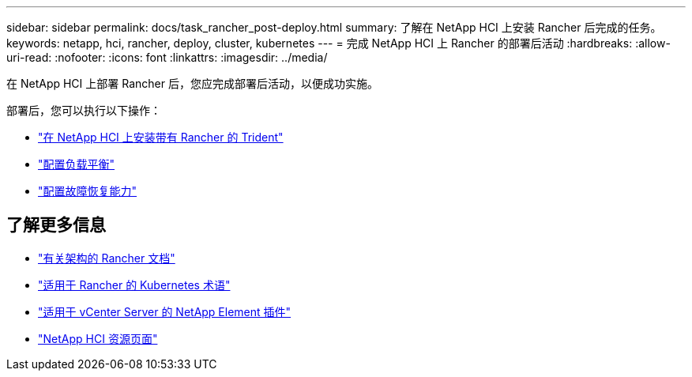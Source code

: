 ---
sidebar: sidebar 
permalink: docs/task_rancher_post-deploy.html 
summary: 了解在 NetApp HCI 上安装 Rancher 后完成的任务。 
keywords: netapp, hci, rancher, deploy, cluster, kubernetes 
---
= 完成 NetApp HCI 上 Rancher 的部署后活动
:hardbreaks:
:allow-uri-read: 
:nofooter: 
:icons: font
:linkattrs: 
:imagesdir: ../media/


[role="lead"]
在 NetApp HCI 上部署 Rancher 后，您应完成部署后活动，以便成功实施。

部署后，您可以执行以下操作：

* link:task_rancher_trident.html["在 NetApp HCI 上安装带有 Rancher 的 Trident"]
* link:task_rancher_load_balancing.html["配置负载平衡"]
* link:task_rancher_resiliency.html["配置故障恢复能力"]


[discrete]
== 了解更多信息

* https://rancher.com/docs/rancher/v2.x/en/overview/architecture/["有关架构的 Rancher 文档"^]
* https://rancher.com/docs/rancher/v2.x/en/overview/concepts/["适用于 Rancher 的 Kubernetes 术语"]
* https://docs.netapp.com/us-en/vcp/index.html["适用于 vCenter Server 的 NetApp Element 插件"^]
* https://www.netapp.com/us/documentation/hci.aspx["NetApp HCI 资源页面"^]

